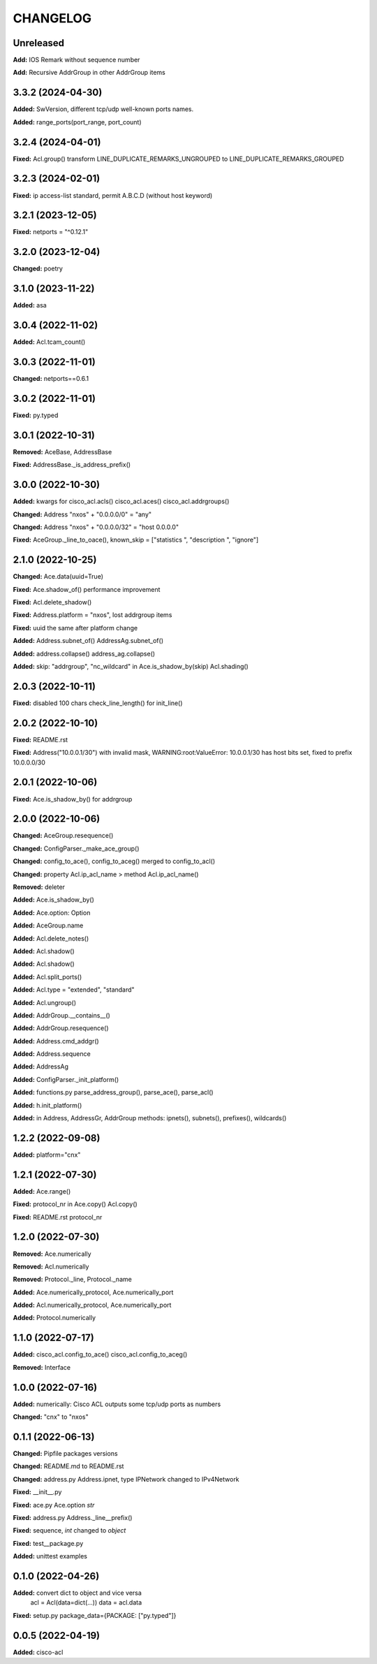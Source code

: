 
.. :changelog:

CHANGELOG
=========

Unreleased
----------

**Add:**  IOS Remark without sequence number

**Add:**  Recursive AddrGroup in other AddrGroup items


3.3.2 (2024-04-30)
------------------
**Added:** SwVersion, different tcp/udp well-known ports names.

**Added:** range_ports(port_range, port_count)


3.2.4 (2024-04-01)
------------------
**Fixed:** Acl.group() transform LINE_DUPLICATE_REMARKS_UNGROUPED to LINE_DUPLICATE_REMARKS_GROUPED


3.2.3 (2024-02-01)
------------------
**Fixed:** ip access-list standard, permit A.B.C.D (without host keyword)


3.2.1 (2023-12-05)
------------------
**Fixed:** netports = "^0.12.1"


3.2.0 (2023-12-04)
------------------
**Changed:** poetry


3.1.0 (2023-11-22)
------------------
**Added:** asa


3.0.4 (2022-11-02)
------------------
**Added:** Acl.tcam_count()


3.0.3 (2022-11-01)
------------------
**Changed:** netports==0.6.1


3.0.2 (2022-11-01)
------------------
**Fixed:** py.typed


3.0.1 (2022-10-31)
------------------
**Removed:** AceBase, AddressBase

**Fixed:** AddressBase._is_address_prefix()


3.0.0 (2022-10-30)
------------------
**Added:** kwargs for cisco_acl.acls() cisco_acl.aces() cisco_acl.addrgroups()

**Changed:** Address "nxos" + "0.0.0.0/0" = "any"

**Changed:** Address "nxos" + "0.0.0.0/32" = "host 0.0.0.0"

**Fixed:** AceGroup._line_to_oace(), known_skip = ["statistics ", "description ", "ignore"]


2.1.0 (2022-10-25)
------------------
**Changed:** Ace.data(uuid=True)

**Fixed:** Ace.shadow_of() performance improvement

**Fixed:** Acl.delete_shadow()

**Fixed:** Address.platform = "nxos", lost addrgroup items

**Fixed:** uuid the same after platform change

**Added:** Address.subnet_of() AddressAg.subnet_of()

**Added:** address.collapse() address_ag.collapse()

**Added:** skip: "addrgroup", "nc_wildcard" in Ace.is_shadow_by(skip) Acl.shading()


2.0.3 (2022-10-11)
------------------
**Fixed:** disabled 100 chars check_line_length() for init_line()


2.0.2 (2022-10-10)
------------------
**Fixed:** README.rst

**Fixed:** Address("10.0.0.1/30") with invalid mask,
WARNING:root:ValueError: 10.0.0.1/30 has host bits set, fixed to prefix 10.0.0.0/30

2.0.1 (2022-10-06)
------------------
**Fixed:** Ace.is_shadow_by() for addrgroup


2.0.0 (2022-10-06)
------------------
**Changed:** AceGroup.resequence()

**Changed:** ConfigParser._make_ace_group()

**Changed:** config_to_ace(), config_to_aceg() merged to config_to_acl()

**Changed:** property Acl.ip_acl_name > method Acl.ip_acl_name()

**Removed:** deleter

**Added:** Ace.is_shadow_by()

**Added:** Ace.option: Option

**Added:** AceGroup.name

**Added:** Acl.delete_notes()

**Added:** Acl.shadow()

**Added:** Acl.shadow()

**Added:** Acl.split_ports()

**Added:** Acl.type = "extended", "standard"

**Added:** Acl.ungroup()

**Added:** AddrGroup.__contains__()

**Added:** AddrGroup.resequence()

**Added:** Address.cmd_addgr()

**Added:** Address.sequence

**Added:** AddressAg

**Added:** ConfigParser._init_platform()

**Added:** functions.py parse_address_group(), parse_ace(), parse_acl()

**Added:** h.init_platform()

**Added:** in Address, AddressGr, AddrGroup methods: ipnets(), subnets(), prefixes(), wildcards()


1.2.2 (2022-09-08)
------------------
**Added:** platform="cnx"


1.2.1 (2022-07-30)
------------------
**Added:** Ace.range()

**Fixed:** protocol_nr in Ace.copy() Acl.copy()

**Fixed:** README.rst protocol_nr


1.2.0 (2022-07-30)
------------------
**Removed:** Ace.numerically

**Removed:** Acl.numerically

**Removed:** Protocol._line, Protocol._name

**Added:** Ace.numerically_protocol, Ace.numerically_port

**Added:** Acl.numerically_protocol, Ace.numerically_port

**Added:** Protocol.numerically


1.1.0 (2022-07-17)
------------------
**Added:** cisco_acl.config_to_ace() cisco_acl.config_to_aceg()

**Removed:** Interface


1.0.0 (2022-07-16)
------------------
**Added:** numerically: Cisco ACL outputs some tcp/udp ports as numbers

**Changed:** "cnx" to "nxos"


0.1.1 (2022-06-13)
------------------
**Changed:** Pipfile packages versions

**Changed:** README.md to README.rst

**Changed:** address.py Address.ipnet, type IPNetwork changed to IPv4Network

**Fixed:** __init__.py

**Fixed:** ace.py Ace.option *str*

**Fixed:** address.py Address._line__prefix()

**Fixed:** sequence, *int* changed to *object*

**Fixed:** test__package.py

**Added:** unittest examples


0.1.0 (2022-04-26)
------------------
**Added:** convert dict to object and vice versa
	acl = Acl(data=dict(...))
	data = acl.data

**Fixed:** setup.py package_data={PACKAGE: ["py.typed"]}


0.0.5 (2022-04-19)
------------------
**Added:** cisco-acl
